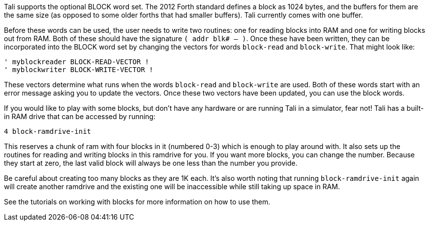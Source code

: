 Tali supports the optional BLOCK word set. The 2012 Forth standard
defines a block as 1024 bytes, and the buffers for them are the same
size (as opposed to some older forths that had smaller buffers). Tali
currently comes with one buffer.

Before these words can be used, the user needs to write two routines: one for
reading blocks into RAM and one for writing blocks out from RAM. Both of these
should have the signature `( addr blk# -- )`. Once these have been written, they
can be incorporated into the BLOCK word set by changing the vectors for words
`block-read` and `block-write`. That might look like:

----
' myblockreader BLOCK-READ-VECTOR !
' myblockwriter BLOCK-WRITE-VECTOR !
----

These vectors determine what runs when the words `block-read` and
`block-write` are used.  Both of these words start with an error
message asking you to update the vectors.  Once these two vectors have
been updated, you can use the block words.

If you would like to play with some blocks, but don't have any
hardware or are running Tali in a simulator, fear not!  Tali has a
built-in RAM drive that can be accessed by running:

----
4 block-ramdrive-init
----

This reserves a chunk of ram with four blocks in it (numbered 0-3) which is
enough to play around with. It also sets up the routines for reading and writing
blocks in this ramdrive for you. If you want more blocks, you can change the
number. Because they start at zero, the last valid block will always be one less
than the number you provide.

Be careful about creating too many blocks as they are 1K each.  It's also worth
noting that running `block-ramdrive-init` again will create another ramdrive and
the existing one will be inaccessible while still taking up space in
RAM.

See the tutorials on working with blocks for more information on how to use them.